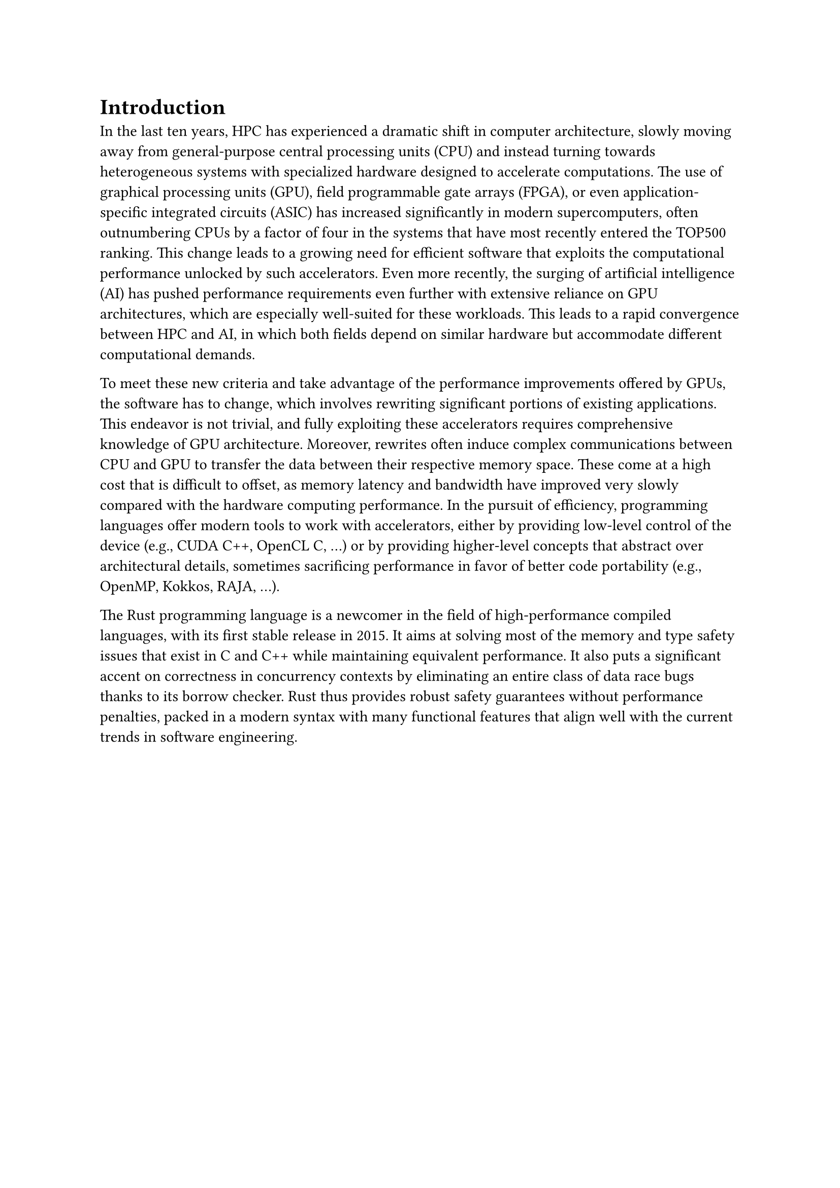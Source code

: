 = Introduction

In the last ten years, HPC has experienced a dramatic shift in computer architecture, slowly moving away from general-purpose central processing units (CPU) and instead turning towards heterogeneous systems with specialized hardware designed to accelerate computations. The use of graphical processing units (GPU), field programmable gate arrays (FPGA), or even application-specific integrated circuits (ASIC) has increased significantly in modern supercomputers, often outnumbering CPUs by a factor of four in the systems that have most recently entered the TOP500 ranking. This change leads to a growing need for efficient software that exploits the computational performance unlocked by such accelerators. Even more recently, the surging of artificial intelligence (AI) has pushed performance requirements even further with extensive reliance on GPU architectures, which are especially well-suited for these workloads. This leads to a rapid convergence between HPC and AI, in which both fields depend on similar hardware but accommodate different computational demands.

To meet these new criteria and take advantage of the performance improvements offered by GPUs, the software has to change, which involves rewriting significant portions of existing applications. This endeavor is not trivial, and fully exploiting these accelerators requires comprehensive knowledge of GPU architecture. Moreover, rewrites often induce complex communications between CPU and GPU to transfer the data between their respective memory space. These come at a high cost that is difficult to offset, as memory latency and bandwidth have improved very slowly compared with the hardware computing performance. In the pursuit of efficiency, programming languages offer modern tools to work with accelerators, either by providing low-level control of the device (e.g., CUDA C++, OpenCL C, ...) or by providing higher-level concepts that abstract over architectural details, sometimes sacrificing performance in favor of better code portability (e.g., OpenMP, Kokkos, RAJA, ...).

The Rust programming language is a newcomer in the field of high-performance compiled languages, with its first stable release in 2015. It aims at solving most of the memory and type safety issues that exist in C and C++ while maintaining equivalent performance. It also puts a significant accent on correctness in concurrency contexts by eliminating an entire class of data race bugs thanks to its borrow checker. Rust thus provides robust safety guarantees without performance penalties, packed in a modern syntax with many functional features that align well with the current trends in software engineering.

